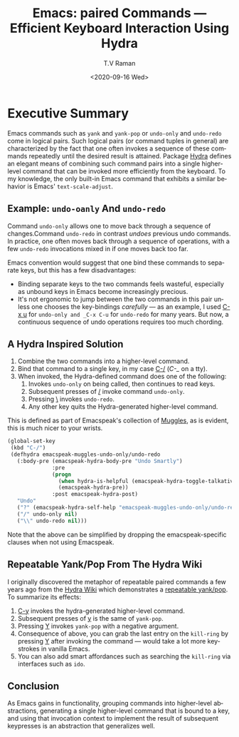 * Executive Summary 

Emacs commands such as ~yank~ and ~yank-pop~ or ~undo-only~ and
~undo-redo~ come in logical pairs.  Such logical pairs (or command
tuples in general) are characterized by the fact that one often
invokes a sequence of these commands repeatedly until the desired
result is attained.  Package [[https://github.com/abo-abo/hydra][Hydra]] defines an elegant means of
combining such command pairs into a single higher-level command that
can be invoked more efficiently from the keyboard.
To my knowledge, the only built-in Emacs command that exhibits a
similar behavior is Emacs' ~text-scale-adjust~.

** Example: ~undo-oanly~ And ~undo-redo~

Command ~undo-only~ allows one to  move back through a sequence of
changes.Command ~undo-redo~ in contrast /undoes/ previous undo
commands.
In practice, one often moves back through a sequence of operations,
with a few ~undo-redo~ invocations mixed in if one moves back too far.

Emacs convention would suggest that one bind these commands to
separate keys, but this has a few disadvantages:

  - Binding separate keys to the two commands feels wasteful,
    especially as unbound keys in Emacs become increasingly precious.
  - It's not ergonomic  to jump between the two commands in this pair
    unless one chooses the key-bindings /carefully/ --- as an example,
    I used _C-x u_ for ~undo-only and _C-x C-u~ for ~undo-redo~ for
    many years. But now, a continuous sequence of undo operations
    requires too much chording.

** A Hydra Inspired Solution

  1. Combine the two commands into a higher-level command.
  2. Bind that command to a single key, in my case _C-/_ (/C-_/ on a tty).
  3. When invoked, the Hydra-defined command does one of the following:
     1. Invokes ~undo-only~  on being called, then continues to read keys.
     2. Subsequent presses of _/_ invoke command ~undo-only~.
     3. Pressing _\_ invokes ~undo-redo~.
     4. Any other key quits the Hydra-generated higher-level command.

This is defined as part of Emacspeak's collection of [[https://github.com/tvraman/emacspeak/blob/master/lisp/emacspeak-muggles.el#L1][Muggles]], as is evident, this is much nicer to  your wrists.


#+begin_src  emacs-lisp
(global-set-key
 (kbd "C-/") 
 (defhydra emacspeak-muggles-undo-only/undo-redo
   (:body-pre (emacspeak-hydra-body-pre "Undo Smartly")
              :pre
              (progn
                (when hydra-is-helpful (emacspeak-hydra-toggle-talkative))
                (emacspeak-hydra-pre))
              :post emacspeak-hydra-post)
   "Undo"
   ("?" (emacspeak-hydra-self-help "emacspeak-muggles-undo-only/undo-redo"))
   ("/" undo-only nil)
   ("\\" undo-redo nil)))
#+end_src

Note that the above can be simplified by dropping the
emacspeak-specific clauses when not using Emacspeak.

** Repeatable Yank/Pop From The Hydra Wiki

I originally discovered the metaphor of repeatable paired commands a
few years ago from the [[https://github.com/abo-abo/hydra.wiki.git][Hydra Wiki]]  which demonstrates a [[https://github.com/abo-abo/hydra/wiki/Emacs][repeatable
yank/pop]].  To summarize its effects:

  1. _C-y_ invokes the hydra-generated higher-level command.
  2. Subsequent presses of _y_ is  the same of ~yank-pop~.
  3. Pressing _Y_ invokes ~yank-pop~ with a negative argument.
  4. Consequence of above, you can grab the last entry on the
     ~kill-ring~ by pressing _Y_ after invoking the command --- would
     take a lot more keystrokes in vanilla Emacs.
  5. You can also add smart affordances such as searching the
     ~kill-ring~ via interfaces such as ~ido~.

** Conclusion

As Emacs gains in functionality, grouping commands into higher-level
abstractions, generating a single higher-level command that is bound
to a key, and using that invocation context to implement the  result
of subsequent keypresses is an abstraction that generalizes well.

     
#+options: ':nil *:t -:t ::t <:t H:3 \n:nil ^:t arch:headline
#+options: author:t broken-links:nil c:nil creator:nil
#+options: d:(not "LOGBOOK") date:t e:t email:nil f:t inline:t num:t
#+options: p:nil pri:nil prop:nil stat:t tags:t tasks:t tex:t
#+options: timestamp:t title:t toc:nil todo:t |:t
#+title: Emacs: paired Commands — Efficient Keyboard Interaction Using Hydra 
#+date: <2020-09-16 Wed>
#+author: T.V Raman
#+email: raman@google.com
#+language: en
#+select_tags: export
#+exclude_tags: noexport
#+creator: Emacs 28.0.50 (Org mode 9.3)
